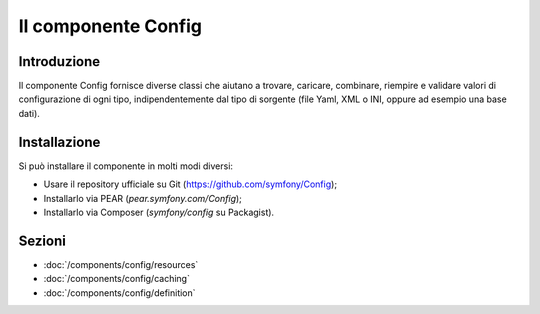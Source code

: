.. index::
   single: Config
   single: Componenti; Config

Il componente Config
====================

Introduzione
------------

Il componente Config fornisce diverse classi che aiutano a trovare, caricare, combinare,
riempire e validare valori di configurazione di ogni tipo, indipendentemente dal tipo
di sorgente (file Yaml, XML o INI, oppure ad esempio una base dati).

Installazione
-------------

Si può installare il componente in molti modi diversi:

* Usare il repository ufficiale su Git (https://github.com/symfony/Config);
* Installarlo via PEAR (`pear.symfony.com/Config`);
* Installarlo via Composer (`symfony/config` su Packagist).

Sezioni
-------

* :doc:`/components/config/resources`
* :doc:`/components/config/caching`
* :doc:`/components/config/definition`